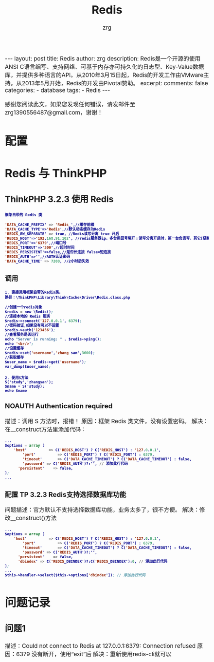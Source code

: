 #+TITLE:  Redis 
#+AUTHOR:    zrg
#+EMAIL:     zrg1390556487@gmail.com
#+LANGUAGE:  cn
#+OPTIONS:   H:3 num:nil toc:nil \n:nil @:t ::t |:t ^:nil -:t f:t *:t <:t
#+OPTIONS:   TeX:t LaTeX:t skip:nil d:nil todo:t pri:nil tags:not-in-toc
#+INFOJS_OPT: view:plain toc:t ltoc:t mouse:underline buttons:0 path:http://cs3.swfc.edu.cn/~20121156044/.org-info.js />
#+HTML_HEAD: <link rel="stylesheet" type="text/css" href="http://cs3.swfu.edu.cn/~20121156044/.org-manual.css" />
#+EXPORT_SELECT_TAGS: export
#+HTML_HEAD_EXTRA: <style>body {font-size:14pt} code {font-weight:bold;font-size:12px; color:darkblue}</style>
#+EXPORT_EXCLUDE_TAGS: noexport
#+LINK_UP:   
#+LINK_HOME: 
#+XSLT: 

#+STARTUP: showall indent
#+STARTUP: hidestars
#+BEGIN_EXPORT HTML
---
layout: post
title: Redis
author: zrg
description: Redis是一个开源的使用ANSI C语言编写、支持网络、可基于内存亦可持久化的日志型、Key-Value数据库，并提供多种语言的API。从2010年3月15日起，Redis的开发工作由VMware主持。从2013年5月开始，Redis的开发由Pivotal赞助。
excerpt: 
comments: false
categories: 
- database
tags:
- Redis
---
#+END_EXPORT

# (setq org-export-html-use-infojs nil)
感谢您阅读此文，如果您发现任何错误，请发邮件至 zrg1390556487@gmail.com，谢谢！
# (setq org-export-html-style nil)

* 配置
* Redis 与 ThinkPHP
** ThinkPHP 3.2.3 使用 Redis
: 框架自带的 Redis 类
#+NAME: config.php
#+BEGIN_SRC emacs-lisp
'DATA_CACHE_PREFIX' => 'Redis_',//缓存前缀
'DATA_CACHE_TYPE'=>'Redis',//默认动态缓存为Redis
'REDIS_RW_SEPARATE' => true, //Redis读写分离 true 开启
'REDIS_HOST'=>'192.168.91.102', //redis服务器ip，多台用逗号隔开；读写分离开启时，第一台负责写，其它[随机]负责读；
'REDIS_PORT'=>'6379',//端口号
'REDIS_TIMEOUT'=>'300',//超时时间
'REDIS_PERSISTENT'=>false,//是否长连接 false=短连接
'REDIS_AUTH'=>'',//AUTH认证密码
'DATA_CACHE_TIME' => 7200, //2小时后失效
#+END_SRC
*** 调用
: 1. 直接调用框架自带的Redis类，
: 路径：\ThinkPHP\Library\Think\Cache\Driver\Redis.class.php
#+BEGIN_SRC emacs-lisp
//创建一个redis对象
$redis = new \Redis();
//连接本地的 Redis 服务
$redis->connect('127.0.0.1', 6379);
//密码验证,如果没有可以不设置
$redis->auth('123456');
//查看服务是否运行
echo "Server is running: " . $redis->ping();
echo '<br/>';
//设置缓存
$redis->set('username','zhang san',3600);
//获取缓存
$user_name = $redis->get('username');
var_dump($user_name);
#+END_SRC

: 2. 使用S方法
: S('study','zhangsan');
: $name = S('study);
: echo $name
*** NOAUTH Authentication required
描述：调用 S 方法时，报错！
原因：框架 Redis 类文件，没有设置密码。
解决：在__construct方法里添加代码：
#+BEGIN_SRC emacs-lisp
...
$options = array (
	'host'          => C('REDIS_HOST') ? C('REDIS_HOST') : '127.0.0.1',
        'port'          => C('REDIS_PORT') ? C('REDIS_PORT') : 6379,
        'timeout'       => C('DATA_CACHE_TIMEOUT') ? C('DATA_CACHE_TIMEOUT') : false,
        'password' => C('REDIS_AUTH')?:'', // 添加此行代码
      'persistent'    => false,
);
...
#+END_SRC
*** 配置 TP 3.2.3 Redis支持选择数据库功能
问题描述：官方默认不支持选择数据库功能，业务太多了，很不方便。
解决：修改__construct()方法
#+BEGIN_SRC emacs-lisp
...
$options = array (
	'host'          => C('REDIS_HOST') ? C('REDIS_HOST') : '127.0.0.1',
        'port'          => C('REDIS_PORT') ? C('REDIS_PORT') : 6379,
        'timeout'       => C('DATA_CACHE_TIMEOUT') ? C('DATA_CACHE_TIMEOUT') : false,
        'password' => C('REDIS_AUTH')?:'',
      'persistent'    => false,
      'dbindex' => C('REDIS_DBINDEX')?:C('REDIS_DBINDEX'):0, // 添加此行代码
);
...
$this->handler->select($this->options['dbindex']); // 添加此行代码
#+END_SRC
* 问题记录
** 问题1
描述：Could not connect to Redis at 127.0.0.1:6379: Connection refused
原因：6379 没有断开，使用“exit”后
解决：重新使用redis-cli就可以
